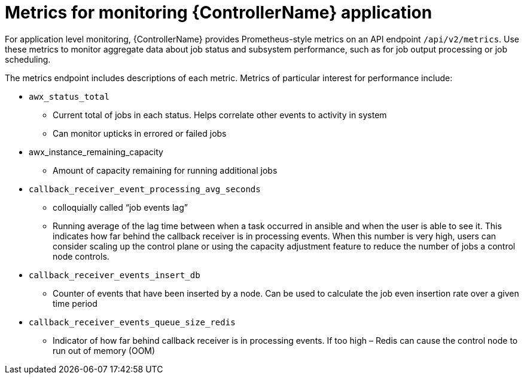 [id="ref-controller-metrics-monitoring"]

= Metrics for monitoring {ControllerName} application

For application level monitoring, {ControllerName} provides Prometheus-style metrics on an API endpoint `/api/v2/metrics`. Use these metrics to monitor aggregate data about job status and subsystem performance, such as for job output processing or job scheduling. 

The metrics endpoint includes descriptions of each metric. Metrics of particular interest for performance include:

* `awx_status_total`
** Current total of jobs in each status. Helps correlate other events to activity in system
** Can monitor upticks in errored or failed jobs
* awx_instance_remaining_capacity
** Amount of capacity remaining for running additional jobs
* `callback_receiver_event_processing_avg_seconds`
** colloquially called “job events lag”
** Running average of the lag time between when a task occurred in ansible and when the user is able to see it. This indicates how far behind the callback receiver is in processing events. When this number is very high, users can consider scaling up the control plane or using the capacity adjustment feature to reduce the number of jobs a control node controls.
* `callback_receiver_events_insert_db`
** Counter of events that have been inserted by a node. Can be used to calculate the job even insertion rate over a given time period
* `callback_receiver_events_queue_size_redis`
** Indicator of how far behind callback receiver is in processing events. If too high – Redis can cause the control node to run out of memory (OOM)
 

